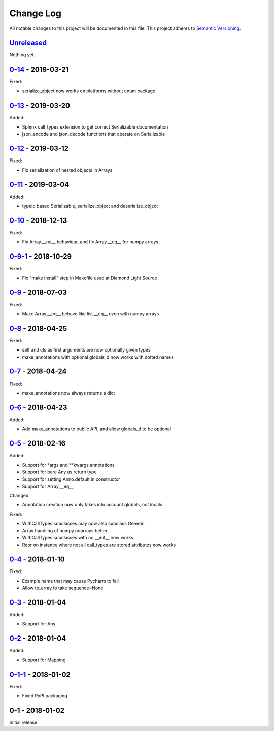 Change Log
==========
All notable changes to this project will be documented in this file.
This project adheres to `Semantic Versioning <http://semver.org/>`_.

`Unreleased`_
-------------

Nothing yet.

`0-14`_ - 2019-03-21
-------------------

Fixed:

- serialize_object now works on platforms without enum package

`0-13`_ - 2019-03-20
-------------------

Added:

- Sphinx call_types extension to get correct Serializable documentation
- json_encode and json_decode functions that operate on Serializable

`0-12`_ - 2019-03-12
-------------------

Fixed:

- Fix serialization of nested objects in Arrays

`0-11`_ - 2019-03-04
-------------------

Added:

- typeid based Serializable, serialize_object and deserialize_object

`0-10`_ - 2018-12-13
-------------------

Fixed:

- Fix Array.__ne__ behaviour, and fix Array.__eq__ for numpy arrays


`0-9-1`_ - 2018-10-29
-------------------

Fixed:

- Fix "make install" step in Makefile used at Diamond Light Source

`0-9`_ - 2018-07-03
-------------------

Fixed:

- Make Array.__eq__ behave like list.__eq__ even with numpy arrays

`0-8`_ - 2018-04-25
-------------------

Fixed:

- self and cls as first arguments are now optionally given types
- make_annotations with optional globals_d now works with dotted names

`0-7`_ - 2018-04-24
-------------------

Fixed:

- make_annotations now always returns a dict

`0-6`_ - 2018-04-23
-------------------

Added:

- Add make_annotations to public API, and allow globals_d to be optional

`0-5`_ - 2018-02-16
-------------------

Added:

- Support for *args and **kwargs annotations
- Support for bare Any as return type
- Support for setting Anno.default in constructor
- Support for Array.__eq__

Changed:

- Annotation creation now only takes into account globals, not locals

Fixed:

- WithCallTypes subclasses may now also subclass Generic
- Array handling of numpy ndarrays better
- WithCallTypes subclasses with no __init__ now works
- Repr on instance where not all call_types are stored attributes now works


`0-4`_ - 2018-01-10
-------------------

Fixed:

- Example name that may cause Pycharm to fail
- Allow to_array to take sequence=None

`0-3`_ - 2018-01-04
-------------------

Added:

- Support for Any

`0-2`_ - 2018-01-04
-------------------

Added:

- Support for Mapping

`0-1-1`_ - 2018-01-02
---------------------

Fixed:

- Fixed PyPI packaging

0-1 - 2018-01-02
----------------

Initial release

.. _Unreleased: https://github.com/dls-controls/annotypes/compare/0-14...HEAD
.. _0-14: https://github.com/dls-controls/annotypes/compare/0-13...0-14
.. _0-13: https://github.com/dls-controls/annotypes/compare/0-12...0-13
.. _0-12: https://github.com/dls-controls/annotypes/compare/0-11...0-12
.. _0-11: https://github.com/dls-controls/annotypes/compare/0-10...0-11
.. _0-10: https://github.com/dls-controls/annotypes/compare/0-9-1...0-10
.. _0-9-1: https://github.com/dls-controls/annotypes/compare/0-9...0-9-1
.. _0-9: https://github.com/dls-controls/annotypes/compare/0-8...0-9
.. _0-8: https://github.com/dls-controls/annotypes/compare/0-7...0-8
.. _0-7: https://github.com/dls-controls/annotypes/compare/0-6...0-7
.. _0-6: https://github.com/dls-controls/annotypes/compare/0-5...0-6
.. _0-5: https://github.com/dls-controls/annotypes/compare/0-4...0-5
.. _0-4: https://github.com/dls-controls/annotypes/compare/0-3...0-4
.. _0-3: https://github.com/dls-controls/annotypes/compare/0-2...0-3
.. _0-2: https://github.com/dls-controls/annotypes/compare/0-1-1...0-2
.. _0-1-1: https://github.com/dls-controls/annotypes/compare/0-1...0-1-1
